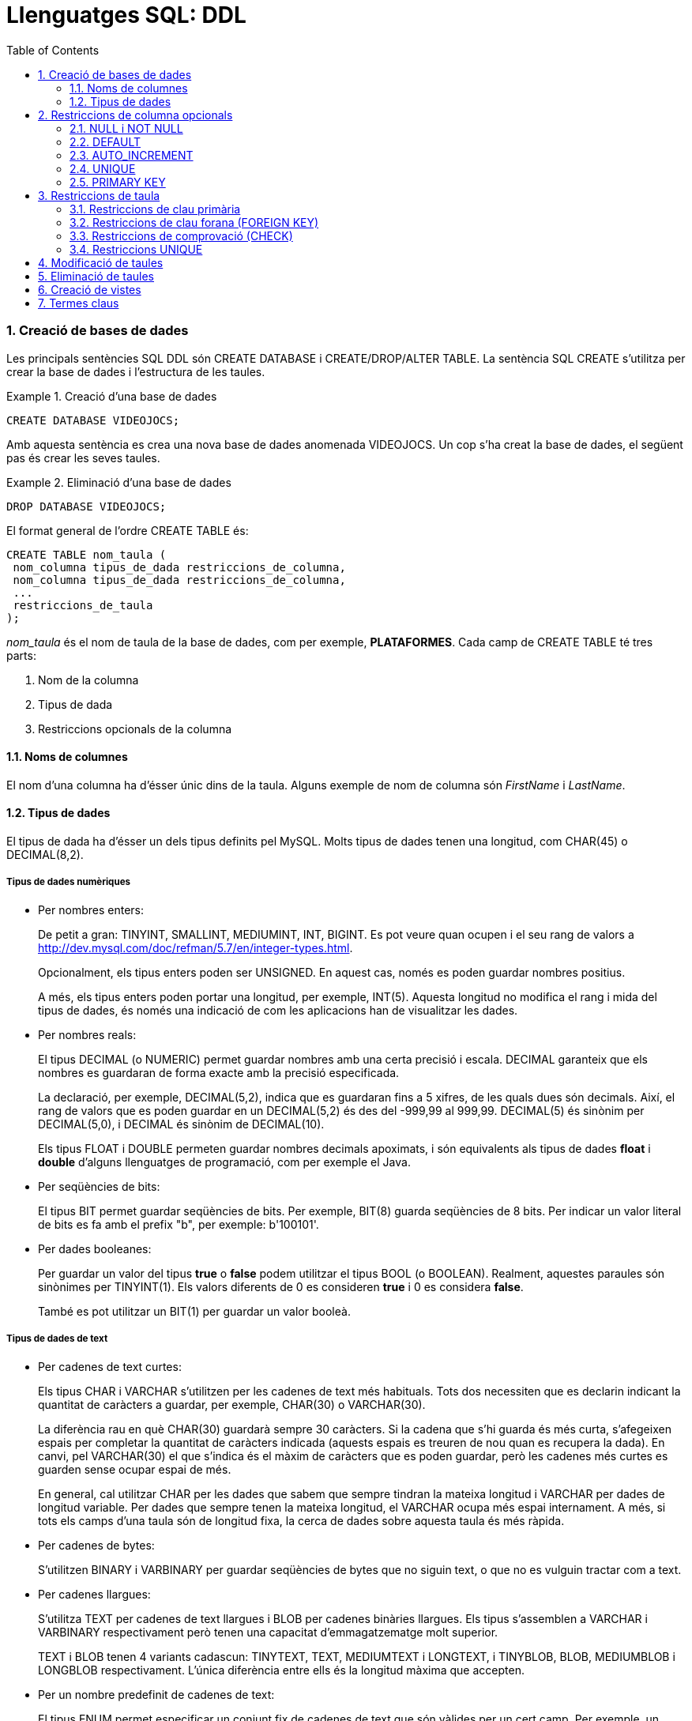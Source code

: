= Llenguatges SQL: DDL
:doctype: article
:encoding: utf-8
:lang: ca
:toc: left
:toclevels: 3
:numbered:
:ascii-ids:

<<<


=== Creació de bases de dades

Les principals sentències SQL DDL són CREATE DATABASE i CREATE/DROP/ALTER
TABLE. La sentència SQL CREATE s'utilitza per crear la base de dades i
l'estructura de les taules.

.Creació d'una base de dades
====
[source,sql]
----
CREATE DATABASE VIDEOJOCS;
----
Amb aquesta sentència es crea una nova base de dades anomenada VIDEOJOCS. Un cop
s'ha creat la base de dades, el següent pas és crear les seves taules.
====

.Eliminació d'una base de dades
====
[source,sql]
----
DROP DATABASE VIDEOJOCS;
----
====

El format general de l'ordre CREATE TABLE és:

[source,sql]
----
CREATE TABLE nom_taula (
 nom_columna tipus_de_dada restriccions_de_columna,
 nom_columna tipus_de_dada restriccions_de_columna,
 ...
 restriccions_de_taula
);
----

_nom_taula_ és el nom de taula de la base de dades, com per exemple,
*PLATAFORMES*. Cada camp de CREATE TABLE té tres parts:

1. Nom de la columna
2. Tipus de dada
3. Restriccions opcionals de la columna

==== Noms de columnes

El nom d'una columna ha d'ésser únic dins de la taula. Alguns exemple de nom
de columna són _FirstName_ i _LastName_.

==== Tipus de dades

El tipus de dada ha d'ésser un dels tipus definits pel MySQL. Molts
tipus de dades tenen una longitud, com CHAR(45) o DECIMAL(8,2).

===== Tipus de dades numèriques

- Per nombres enters:
+
De petit a gran: TINYINT, SMALLINT, MEDIUMINT, INT, BIGINT. Es pot veure quan
ocupen i el seu rang de valors a
http://dev.mysql.com/doc/refman/5.7/en/integer-types.html.
+
Opcionalment, els tipus enters poden ser UNSIGNED. En aquest cas, només es poden
guardar nombres positius.
+
A més, els tipus enters poden portar una longitud, per exemple, INT(5). Aquesta
longitud no modifica el rang i mida del tipus de dades, és només una indicació
de com les aplicacions han de visualitzar les dades.

- Per nombres reals:
+
El tipus DECIMAL (o NUMERIC) permet guardar nombres amb una certa precisió i
escala. DECIMAL garanteix que els nombres es guardaran de forma exacte amb la
precisió especificada.
+
La declaració, per exemple, DECIMAL(5,2), indica que es guardaran fins a 5
xifres, de les quals dues són decimals. Així, el rang de valors que es poden
guardar en un DECIMAL(5,2) és des del -999,99 al 999,99. DECIMAL(5) és sinònim
per DECIMAL(5,0), i DECIMAL és sinònim de DECIMAL(10).
+
Els tipus FLOAT i DOUBLE permeten guardar nombres decimals apoximats, i són
equivalents als tipus de dades *float* i *double* d'alguns llenguatges de
programació, com per exemple el Java.

- Per seqüències de bits:
+
El tipus BIT permet guardar seqüències de bits. Per exemple, BIT(8) guarda
seqüències de 8 bits. Per indicar un valor literal de bits es fa amb el prefix
"b", per exemple: b'100101'.

- Per dades booleanes:
+
Per guardar un valor del tipus *true* o *false* podem utilitzar el tipus BOOL
(o BOOLEAN). Realment, aquestes paraules són sinònimes per TINYINT(1). Els
valors diferents de 0 es consideren *true* i 0 es considera *false*.
+
També es pot utilitzar un BIT(1) per guardar un valor booleà.

===== Tipus de dades de text

- Per cadenes de text curtes:
+
Els tipus CHAR i VARCHAR s'utilitzen per les cadenes de text més habituals.
Tots dos necessiten que es declarin indicant la quantitat de caràcters a
guardar, per exemple, CHAR(30) o VARCHAR(30).
+
La diferència rau en què CHAR(30) guardarà sempre 30 caràcters. Si la cadena
que s'hi guarda és més curta, s'afegeixen espais per completar la quantitat de
caràcters indicada (aquests espais es treuren de nou quan es recupera la
dada). En canvi, pel VARCHAR(30) el que s'indica és el màxim de caràcters que
es poden guardar, però les cadenes més curtes es guarden sense ocupar espai
de més.
+
En general, cal utilitzar CHAR per les dades que sabem que sempre tindran la
mateixa longitud i VARCHAR per dades de longitud variable. Per dades que sempre
tenen la mateixa longitud, el VARCHAR ocupa més espai internament. A més, si
tots els camps d'una taula són de longitud fixa, la cerca de dades sobre aquesta
taula és més ràpida.

- Per cadenes de bytes:
+
S'utilitzen BINARY i VARBINARY per guardar seqüències de bytes que no siguin
text, o que no es vulguin tractar com a text.

- Per cadenes llargues:
+
S'utilitza TEXT per cadenes de text llargues i BLOB per cadenes binàries
llargues. Els tipus s'assemblen a VARCHAR i VARBINARY respectivament però
tenen una capacitat d'emmagatzematge molt superior.
+
TEXT i BLOB tenen 4 variants cadascun: TINYTEXT, TEXT, MEDIUMTEXT i LONGTEXT, i
TINYBLOB, BLOB, MEDIUMBLOB i LONGBLOB respectivament. L'única diferència entre
ells és la longitud màxima que accepten.

- Per un nombre predefinit de cadenes de text:
+
El tipus ENUM permet especificar un conjunt fix de cadenes de text que són
vàlides per un cert camp. Per exemple, un camp que guardi el nom de les diverses plataformes de videojocs:
+
[source,sql]
----
ENUM('ps4','xbox','ps5','switch','pc');
----
+
Internament, les dades ENUM es guarden com a enters, així que un ENUM ocupa
molt menys que utilitzar per exemple un VARCHAR per guardar la mateixa
informació. Utilitzar un ENUM és similar a utilitzar un nombre enter amb
l'avantatge que amb un ENUM les consultes i respostes són més clares.
+
El tipus SET també permet definir un conjunt de cadenes de text vàlides per un
camp però, a diferència d'ENUM, un registre pot agafar cap, un, o més valors
dels valors definits al conjunt.

===== Tipus de dades per temps i dates

El tipus DATE permet guardar dates. Les dates es guarden en format
`any-mes-dia`, per exemple, `'2016-10-05'`.

El tipus DATETIME permet emmagatzemar combinacions d'una data i una hora
determinada, per exemple, `'2016-10-05 15:40:32'`. Els segons admeten també
fraccions.

El tipus TIME s'utilitza per guardar una hora determinada, sense data, per
exemple `'15:30:32'`.

Finalment, el tipus YEAR s'utiltiza per guardar anys, per exemple `2016`.

El tipus TIMESTAMP es similar a DATETIME, però s'emmagatzema sempre en el fus
horari UTC i té un rang de valors més reduït. S'utilitza sovint per marcar
esdeveniments relacionats amb la pròpia base de dades; per exemple, si volem
guardar el moment en què una fila s'ha actualitzat per última vegada,
utilitzaríem un camp de tipus TIMESTAMP.

=== Restriccions de columna opcionals

La declaració d'una columna pot anar acompanyada d'una sèrie de modificadors,
que especifiquen el comportament que ha de tenir.

==== NULL i NOT NULL

El modificador NULL indica que la columna pot tenir valors NULL, mentre que
NOT NULL prohibeix que s'hi puguin guardar NULLs. Si no s'indica ni un ni
l'altre, se suposa que s'hi poden guardar valors NULL.

==== DEFAULT

El modificador DEFAULT permet especificar un valor per defecte per a la
columna, de manera que si a l'inserir una fila no s'indica el valor per aquesta
columna, s'agafa el valor per defecte.

==== AUTO_INCREMENT

El modificador AUTO_INCREMENT indica que es tracta d'una columna entera, a la
qual volem que s'assigni un valor diferent per cada fila. S'utilitza sobretot
per generar claus primàries sintètiques i que rebin un valor vàlid
automàticament.

==== UNIQUE

El modificador UNIQUE indica que no hi poden haver dos valors no null iguals
en aquella columna per tota la taula.

La declaració d'una columna com a UNIQUE fa que es creï automàticament un
índex per la columna seleccionada. Aquest índex accelera les cerques i
ordenacions que utilitzen la columna.

==== PRIMARY KEY

Indica que aquesta columna és la clau primària de la taula. Si la clau primària
consisteix en més d'una columna, cal especificar-la després de la declaració
de totes les columnes.

Una clau primària és, automàticament, NOT NULL.

El MySQL crea un índex automàticament per a totes les claus primàries.

====
Per il·lustrar la creació d'una taula i l'ús dels diversos tipus i modificadors,
anem a crear un exemple de taula _Employees_:

[source,sql]
----
CREATE TABLE Employees (
 Id              INT UNSIGNED AUTO_INCREMENT PRIMARY KEY,
 DNI             CHAR(9) NOT NULL UNIQUE,
 DepartmentId    INT UNSIGNED NOT NULL,
 FirstName       VARCHAR(50) NOT NULL,
 LastName        VARCHAR(100) NOT NULL DEFAULT '',
 Active          TINYINT(1) NOT NULL DEFAULT TRUE,
 SupervisorId    INT UNSIGNED,
 BirthDate       DATE NOT NULL
) ENGINE=INNODB DEFAULT CHARSET=utf8mb4 COLLATE=utf8mb4_spanish_ci;
----
====

El primer camp és un identificador dels treballadors, de tipus INT sense
signe. L'identificador de cada treballador es crearà automàticament si no
indiquem el contrari, i constitueix la clau primària de la taula.

El segon camp és el DNI, que sempre ocupa 9 caràcters. No s'accepten valors
NULL i no hi poden haver dos DNI repetits a la taula.

D'una forma similar, podem crear una taula _Departments_, una taula _Projects_
i una taula _Assignments_ utilitzant l'ordre SQL CREATE TABLE com es mostra
als següents exemples.

[source,sql]
----
CREATE TABLE Departments (
 Id             INT UNSIGNED AUTO_INCREMENT PRIMARY KEY,
 DepartmentName VARCHAR(30) NOT NULL UNIQUE,
 OfficeNumber   CHAR(5) NOT NULL,
 Phone          CHAR(13) NOT NULL
) ENGINE=INNODB DEFAULT CHARSET=utf8mb4 COLLATE=utf8mb4_spanish_ci;
----

[source,sql]
----
CREATE TABLE Projects (
 Id             INT UNSIGNED AUTO_INCREMENT PRIMARY KEY,
 ProjectName    VARCHAR(100) NOT NULL,
 DepartmentId   INT UNSIGNED NOT NULL,
 MaxHours       DECIMAL(8,2) NOT NULL DEFAULT 100,
 StartDate      DATETIME,
 EndDate        DATETIME
) ENGINE=INNODB DEFAULT CHARSET=utf8mb4 COLLATE=utf8mb4_spanish_ci;
----

En aquest últim exemple, es crea una taula de tasques amb tres camps:
l'identificador del projecte, el número d'empleat a qui s'ha assignat la tasca
i les hores que hi porta dedicades.

[source,sql]
----
CREATE TABLE Assignments (
 Id             INT UNSIGNED AUTO_INCREMENT PRIMARY KEY,
 EmployeeId     INT UNSIGNED NOT NULL,
 HoursWorked    DECIMAL(6,2) UNSIGNED
) ENGINE=INNODB DEFAULT CHARSET=utf8mb4 COLLATE=utf8mb4_spanish_ci;
----

=== Restriccions de taula

Les restriccions de taula s'identifiquen per la paraula clau CONSTRAINT i es
poden utilitzar per definir diverses restriccions, com es descriu a
continuació.

==== Restriccions de clau primària

La clau primària també es pot especificar com una restricció de taula. Això
és especialment útil quan la clau està formada per més d'una columna.

Per exemple, en una cadena d'hotels, una habitació s'identifica per la clau de
l'hotel i el número d'habitació:

[source,sql]
----
CREATE TABLE Rooms (
 HotelNo INT UNSIGNED NOT NULL,
 RoomNo  INT UNSIGNED NOT NULL,
 Type CHAR(9),
 Price DECIMAL(6,2),
 CONSTRAINT PRIMARY KEY (HotelNo, RoomNo)
) ENGINE=INNODB DEFAULT CHARSET=utf8mb4 COLLATE=utf8mb4_spanish_ci;
----

==== Restriccions de clau forana (FOREIGN KEY)

La restricció de clau forana (FOREIGN KEY) defineix una columna, o una
combinació de columnes, el valor de les quals coincideix amb la clau
primària d'una altra taula.

L'ús de claus foranes garanteix la integritat referencial entre les dues
taules: qualsevol inserció o modificació de la columna o columnes que són
claus foranes han de coincidir forçosament amb valors vàlids de clau
primària a la taula principal, o fallarà l'operació.

El comportament que s'ha d'adoptar en cas que es modifiquin o s'eliminin els
elements referenciats a la taula principal es pot triar en el moment de crear
la restricció de clau forana.

El tipus de dada de la clau forana ha de coincidir amb el tipus de dada de la
clau primària a què fa referència.

Aquesta és la sintaxi general (simplificada) de la restricció de clau forana:

[source,sql]
----
CONSTRAINT [nom_restricció] FOREIGN KEY
    (nom_columna, ...)
    REFERENCES nom_taula (nom_columna, ...)
    [ON DELETE opció]
    [ON UPDATE opció]
----

El _nom_restricció_ és el nom que es donarà a la restricció que estem creant.
Si no n'especifiquem cap, se'n crearà un automàticament.

Els _nom_columna_ de la taula on creem la clau forana han de correspondre's
en el mateix ordre als _nom_columna_ de la taula referenciada.

_nom_taula_ és el nom de la taula a què fem referència.

L'_opció_ que especifiquem a ON DELETE i a ON_UPDATE pot ésser una d'aquestes:

- `CASCADE`: quan s'esborra/s'actualitza una fila referenciada a la taula
principal, també s'esborra/actualitza la fila de la taula que té la clau
forana.

- `SET NULL`: quan s'esborra/s'actualitza una fila a la taula principal, al camp
associat se li assigna el valor NULL. Evidentment, les columnes de la clau
forana han d'acceptar valors NULL.

- `NO ACTION`: no es permet que s'esborrin/modifiquin files de la taula principal
que tinguin files associades. Aquesta és l'opció per defecte tant per ON
DELETE com per ON UPDATE.

Per exemple, podem crear les taules de l'apartat anterior afegint les
restriccions de claus foranes adequades:

[source,sql]
----
CREATE TABLE Projects (
 Id             INT UNSIGNED AUTO_INCREMENT PRIMARY KEY,
 ProjectName    VARCHAR(100) NOT NULL,
 DepartmentId   INT UNSIGNED NOT NULL,
 MaxHours       DECIMAL(8,2) NOT NULL DEFAULT 100,
 StartDate      DATETIME,
 EndDate        DATETIME,
 CONSTRAINT FOREIGN KEY (DepartmentId) REFERENCES Departments(Id)
   ON DELETE NO ACTION ON UPDATE CASCADE
) ENGINE=INNODB DEFAULT CHARSET=utf8mb4 COLLATE=utf8mb4_spanish_ci;
----

A la taula `Projects` hem considerat que no es pot esborrar un departament
mentre tingui projectes assignats.

[source,sql]
----
CREATE TABLE Assignments (
 Id             INT UNSIGNED AUTO_INCREMENT PRIMARY KEY,
 EmployeeId     INT UNSIGNED NOT NULL,
 HoursWorked    DECIMAL(6,2) UNSIGNED,
 CONSTRAINT FOREIGN KEY (EmployeeId) REFERENCES Employees(Id)
   ON DELETE CASCADE ON UPDATE CASCADE
) ENGINE=INNODB DEFAULT CHARSET=utf8mb4 COLLATE=utf8mb4_spanish_ci;
----

En canvi, a la taula `Assignments` hem considerat oportú eliminar totes les
tasques assignades a un empleat en cas que s'elimini l'empleat.

Les restriccions de clau forana han d'incloure totes les columnes de la clau
primària de la taula referenciada.

Per exemple, una taula de reserves sobre les habitacions d'hotels de l'apartat
anterior podria tenir aquest aspecte:

[source,sql]
----
CREATE TABLE Bookings (
  BookingNumber   INT UNSIGNED PRIMARY KEY,
  CheckIn         DATE NOT NULL,
  CheckOut        DATE NOT NULL,
  CustomerId      INT UNSIGNED NOT NULL,
  HotelNo         INT UNSIGNED NOT NULL,
  RoomNo          INT UNSIGNED NOT NULL,
  CONSTRAINT FOREIGN KEY (CustomerId) REFERENCES Customers(Id)
    ON DELETE CASCADE ON UPDATE CASCADE,
  CONSTRAINT FOREIGN KEY (HotelNo, RoomNo) REFERENCES Rooms(HotelNo, RoomNo)
    ON DELETE NO ACTION ON UPDATE CASCADE
) ENGINE=INNODB DEFAULT CHARSET=utf8mb4 COLLATE=utf8mb4_spanish_ci;
----

==== Restriccions de comprovació (CHECK)

La restricció CHECK limita els valors que es poden introduir en una taula.
Es poden establir condicions de forma similar a com es fa en una clàusula
WHERE que facin referència a columnes de la mateixa taula.

La condició d'un CHECK ha d'avaluar a una expressió booleana (_true_ o _false_),
i la inserció/modificació d'una fila només es podrà fer si la condició
avalua a _true_.

[WARNING]
====
El MySQL llegeix però ignora les restriccions CHECK.

El MariaDB força el compliment dels CHECK a partir de la versió 10.2.1.
====

En el següent exemple, es restringeix el camp _Type_ per tal que només pugui
tenir els valors 'Single', 'Double', 'Suite', o 'Executive':

[source,sql]
----
CREATE TABLE Rooms (
 HotelNo INT UNSIGNED NOT NULL,
 RoomNo  INT UNSIGNED NOT NULL,
 Type CHAR(9),
 Price DECIMAL(6,2),
 CONSTRAINT PRIMARY KEY (HotelNo, RoomNo),
 CONSTRAINT FOREIGN KEY (HotelNo) REFERENCES Hotels(HotelNo),
 CHECK (Type IN ('Single', 'Double', 'Suite', 'Executive'))
) ENGINE=INNODB DEFAULT CHARSET=utf8mb4 COLLATE=utf8mb4_spanish_ci;
----

En aquest segon exemple, la data en què s'ha contractat als empleats
(`HireDate`) ha de ser anterior a l'1 de gener de 2014, o ha de tenir un límit
de sou de 300.000 dòlars.

[source,sql]
----
CREATE TABLE SalesReports (
 EmpNum INT UNSIGNED NOT NULL CHECK (EmpNum BETWEEN 101 AND 199),
 Name CHAR(15),
 Age INT UNSIGNED CHECK (Age >= 21),
 Quota DECIMAL(7,2) CHECK (Quota >= 0.0),
 HireDate DateTime,
 CHECK ((HireDate < '2016-01-01') OR (Quota<=300000))
);
----

==== Restriccions UNIQUE

Si el conjunt format per diverses columnes no es pot repetir, podem definir una
restricció UNIQUE a nivell de taula.

Per exemple:

[source,sql]
----
CREATE TABLE Projects (
 Id             INT UNSIGNED AUTO_INCREMENT PRIMARY KEY,
 ProjectName    VARCHAR(100) NOT NULL,
 DepartmentId   INT UNSIGNED NOT NULL,
 MaxHours       DECIMAL(8,2) NOT NULL DEFAULT 100,
 StartDate      DATETIME,
 EndDate        DATETIME,
 CONSTRAINT FOREIGN KEY (DepartmentId) REFERENCES Departments(Id)
   ON DELETE NO ACTION ON UPDATE CASCADE,
 CONSTRAINT UNIQUE (ProjectName, DepartmentId)
) ENGINE=INNODB DEFAULT CHARSET=utf8mb4 COLLATE=utf8mb4_spanish_ci;
----

En aquest cas, tot i que admetem que diversos projectes es diguin igual, no
deixem que el mateix departament tingui dos projectes amb el mateix nom.

=== Modificació de taules

Es poden utilitzar sentències ALTER TABLE per modificar taules existents.
ALTER TABLE permet afegir i esborrar columnes, modificar restriccions,
canviar el tipus de columnes, entre d'altres.

En aquest exemple podem veure un seguit de modificacions sobre la taula
_Hotels_:

[source,sql]
----
> desc Hotels;
+---------+------------------+------+-----+---------+-------+
| Field   | Type             | Null | Key | Default | Extra |
+---------+------------------+------+-----+---------+-------+
| HotelNo | int(10) unsigned | NO   | PRI | NULL    |       |
+---------+------------------+------+-----+---------+-------+
1 row in set (0.00 sec)

> ALTER TABLE Hotels ADD COLUMN Name VARCHAR(100);
Query OK, 0 rows affected (0.95 sec)
Records: 0  Duplicates: 0  Warnings: 0

> desc Hotels;
+---------+------------------+------+-----+---------+-------+
| Field   | Type             | Null | Key | Default | Extra |
+---------+------------------+------+-----+---------+-------+
| HotelNo | int(10) unsigned | NO   | PRI | NULL    |       |
| Name    | varchar(100)     | YES  |     | NULL    |       |
+---------+------------------+------+-----+---------+-------+
2 rows in set (0.00 sec)

> ALTER TABLE Hotels ADD CONSTRAINT UNIQUE (Name);
Query OK, 0 rows affected (0.38 sec)
Records: 0  Duplicates: 0  Warnings: 0

> desc Hotels;
+---------+------------------+------+-----+---------+-------+
| Field   | Type             | Null | Key | Default | Extra |
+---------+------------------+------+-----+---------+-------+
| HotelNo | int(10) unsigned | NO   | PRI | NULL    |       |
| Name    | varchar(100)     | YES  | UNI | NULL    |       |
+---------+------------------+------+-----+---------+-------+
2 rows in set (0.00 sec)

> ALTER TABLE Hotels MODIFY Name VARCHAR(100) NOT NULL;
Query OK, 0 rows affected (1.33 sec)
Records: 0  Duplicates: 0  Warnings: 0

> desc Hotels;
+---------+------------------+------+-----+---------+-------+
| Field   | Type             | Null | Key | Default | Extra |
+---------+------------------+------+-----+---------+-------+
| HotelNo | int(10) unsigned | NO   | PRI | NULL    |       |
| Name    | varchar(100)     | NO   | UNI | NULL    |       |
+---------+------------------+------+-----+---------+-------+
2 rows in set (0.01 sec)

> ALTER TABLE Hotels DROP COLUMN Name;
Query OK, 0 rows affected (0.97 sec)
Records: 0  Duplicates: 0  Warnings: 0

> desc Hotels;
+---------+------------------+------+-----+---------+-------+
| Field   | Type             | Null | Key | Default | Extra |
+---------+------------------+------+-----+---------+-------+
| HotelNo | int(10) unsigned | NO   | PRI | NULL    |       |
+---------+------------------+------+-----+---------+-------+
1 row in set (0.00 sec)
----

=== Eliminació de taules

La sentència DROP TABLE permet eliminar una taula de la base de dades.

Aquesta sentència eliminaria la taula _Hotels_ de la base de dades:

[source,sql]
----
DROP TABLE Hotels;
----

En canvi, la sentència TRUNCATE permet buidar el contingut d'una taula, sense
esborrar la taula en sí:

[source,sql]
----
TRUNCATE Hotels;
----

=== Creació de vistes

Una _vista_ és similar a una taula, però no guarda dades reals, sinó que les
dades que s'hi mostren són el resultat d'executar una SELECT sobre altres
taules.

Per exemple, a la base de dades Sakila tenim la vista `film_list` on podem
veure tota la informació de les pel·lícules recopilada: el títol, els actors que
hi apareixen, els seus gèneres, etc.

Aquestes dades provenen de diverses taules (el títol de `film`, els actors de
`film_actor` i `actor`, i els gèneres de `film_category` i `category`, però en
aquesta vista s'han recopilat de manera que visualment sigui més còmode
consultar-les.

Una vista no emmagatzema dades noves, sinó que el que s'hi veu és el resultat
d'executar una SELECT que s'ha guardat com a part de la definició de la vista
(podem veure la SELECT en qüestió executant `SHOW CREATE TABLE film_list`).

Sobre una vista podem executar qualsevol SELECT però no podem executar-hi la
major part de sentències de modificació de dades, perquè és complicat saber a
quines taules reals s'haurien d'aplicar les modificacions.

Per crear una vista s'utilitza la sentència `SELECT VIEW`. Per exemple, sobre
la base de dades Chinook podríem crear una vista que ens resumís la informació
de cada àlbum:

[source,sql]
----
CREATE VIEW AlbumInfo AS
  SELECT al.Title AS Album, a.Name AS Artist, GROUP_CONCAT(t.Name) AS Tracks
  FROM Album al
  JOIN Artist a ON al.ArtistId=a.ArtistId
  JOIN Track t ON al.AlbumId=t.AlbumId
  GROUP BY al.AlbumId, al.Title, a.Name;
----

Aquesta vista conté el títol de l'àlbum, el nom de l'artista, i una llista amb
el nom de les cançons incloses.

[NOTE]
====
La funció _GROUP_CONCAT()_ uneix tots els valors d'una columna que s'han unit
per causa d'un _GROUP BY_ en una única cadena de text.
====

Podem fer consultes sobre aquesta vista:

[source,sql]
----
SELECT * FROM AlbumInfo WHERE Artist LIKE 'The Rolling Stones'\G
*************************** 1. row ***************************
 Album: Hot Rocks, 1964-1971 (Disc 1)
Artist: The Rolling Stones
Tracks: Under My Thumb,Play With Fire,Get Off Of My Cloud,Paint It Black,
Let's Spend The Night Together,Heart Of Stone,As Tears Go By,
19th Nervous Breakdown,Ruby Tuesday,Time Is On My Side,Satisfaction,
Mother's Little Helper
*************************** 2. row ***************************
 Album: No Security
Artist: The Rolling Stones
Tracks: Out Of Control,Intro,Flip The Switch,Saint Of Me,Live With Me,
The Last Time,Gimmie Shelters,Corinna,Sister Morphine,Thief In The Night,
You Got Me Rocking,Memory Motel,Wainting On A Friend,Respectable
*************************** 3. row ***************************
 Album: Voodoo Lounge
Artist: The Rolling Stones
Tracks: Sparks Will Fly,Moon Is Up,Brand New Car,Blinded By Rainbows,
Mean Disposition,You Got Me Rocking,New Faces,I Go Wild,Suck On The Jugular,
Thru And Thru,Love Is Strong,The Worst,Out Of Tears,Sweethearts Together,
Baby Break It Down
----

Aquesta vista no permetrà modificacions perquè el GROUP BY fa que no es pugui
saber quines eren les files originals a modificar.

Al següent exemple creem una vista que ens mostra la informació dels temes i
el nom del seu gènere:

[source,sql]
----
CREATE VIEW TrackGenre AS
  SELECT TrackId, Track.Name AS TrackName, Genre.Name AS GenreName
  FROM Track
  JOIN Genre ON Track.GenreId=Genre.GenreId;
----

En aquest cas podem, per exemple, executar UPDATE perquè el SGBD pot deduir
quina és la dada real que ha de modificar:

[source,sql]
----
SELECT * FROM TrackGenre WHERE TrackId=10;
+---------+------------+-----------+
| TrackId | TrackName  | GenreName |
+---------+------------+-----------+
|      10 | Evil Walks | Rock      |
+---------+------------+-----------+
1 row in set (0.00 sec)

UPDATE TrackGenre SET GenreName='Blues' WHERE TrackId=10;
Query OK, 1 row affected (0.01 sec)
Rows matched: 1  Changed: 1  Warnings: 0
----

[WARNING]
====
El canvi que s'ha fet potser no era el que esperàvem: s'ha modificat el nom
del gènere Rock i se li ha dit Blues, no s'ha modificat el `GenreId` del tema.
====

=== Termes claus

*DDL*: abreviatura de _data definition language_ (llenguatge de definició de
dades).

*DML*: abreviatura de _data manipulation language_ (llenguatge de manipulació
de dades).

*SEQUEL*: acrònim de _Structured English Query Language_, el llenguatge
antecessor del SQL, dissenyar per manipular i recuperar dades guardades al
sistema gestor de bases de dades quasi-relacional System R, de IBM.

*Structured Query Language (SQL)*: un llenguatge de bases de dades dissenyat per
gestionar dades guardades en un sistema gestor de bases de dades relacional.
